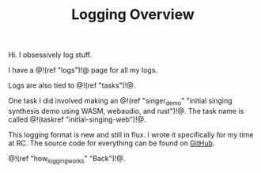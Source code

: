 #+TITLE: Logging Overview

Hi. I obsessively log stuff.

I have a @!(ref "logs")!@ page for all my logs.

Logs are also tied to @!(ref "tasks")!@.

One task
I did involved making an @!(ref "singer_demo"
"initial singing synthesis demo using WASM, webaudio, and rust")!@.
The task name is called @!(taskref "initial-singing-web")!@.

This logging format is new and still in flux. I wrote
it specifically for my time at RC. The source code for everything
can be found on [[https://github.com/PaulBatchelor/Recurse][GitHub]].

@!(ref "how_logging_works" "Back")!@.
